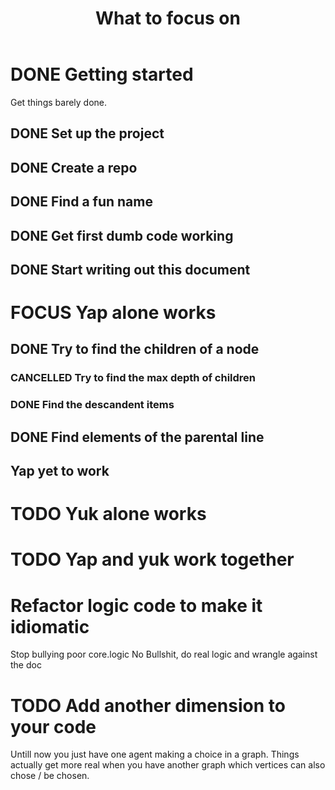 #+TITLE: What to focus on
#+TODO: TODO FOCUS RUNNING FEEDBACK | DONE CANCELLED

* DONE Getting started
CLOSED: [2016-09-03 Sat 22:22]
Get things barely done. 
** DONE Set up the project
CLOSED: [2016-09-03 Sat 22:22]
** DONE Create a repo
CLOSED: [2016-09-03 Sat 22:22]
** DONE Find a fun name
CLOSED: [2016-09-03 Sat 22:22]
** DONE Get first dumb code working
CLOSED: [2016-09-03 Sat 22:22]
** DONE Start writing out this document
CLOSED: [2016-09-03 Sat 22:22]
* FOCUS Yap alone works
** DONE Try to find the children of a node
CLOSED: [2016-09-04 Sun 11:01]
*** CANCELLED Try to find the max depth of children
CLOSED: [2016-09-04 Sun 11:00]
*** DONE Find the descandent items
CLOSED: [2016-09-04 Sun 11:00]
** DONE Find elements of the parental line
CLOSED: [2016-09-04 Sun 11:00]
** Yap yet to work
* TODO Yuk alone works
* TODO Yap and yuk work together
* Refactor logic code to make it idiomatic
Stop bullying poor core.logic
No Bullshit, do real logic and wrangle against the doc
* TODO Add another dimension to your code
Untill now you just have one agent making a choice in a graph. Things actually
get more real when you have another graph which vertices can also chose / be
chosen.
